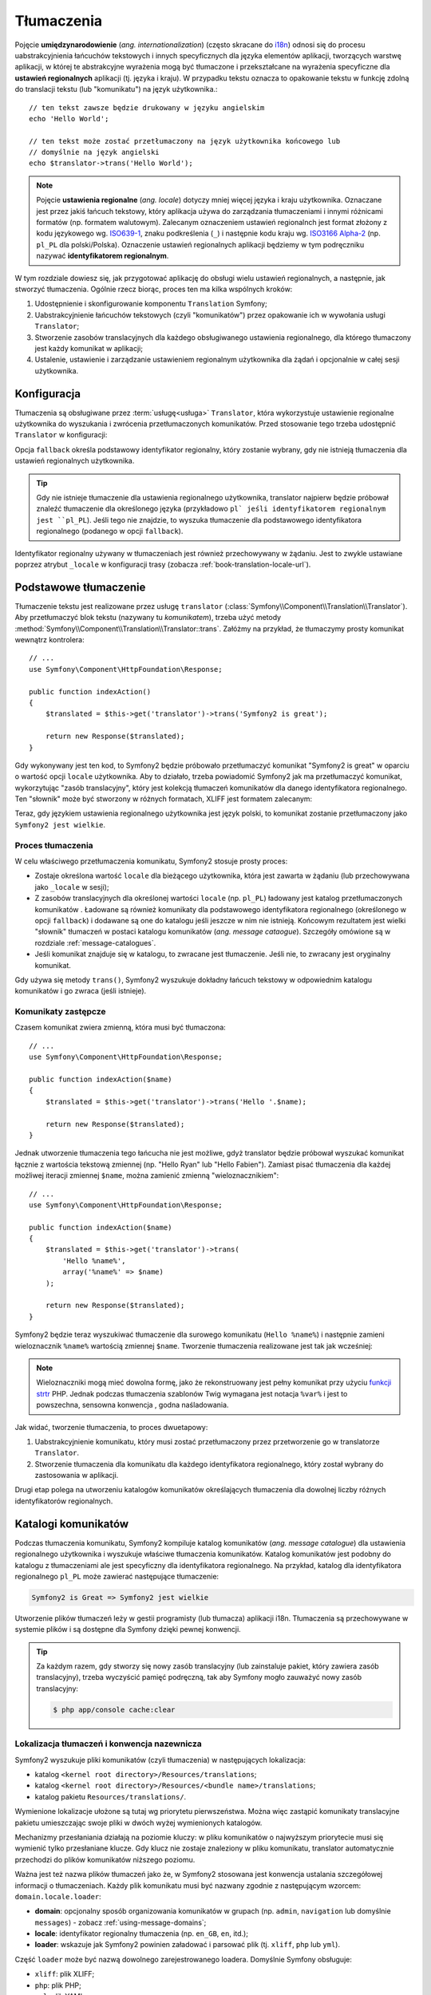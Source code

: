 .. highlight:: php
   :linenothreshold: 2

.. index::
   tłumaczenia, umiedzynarodowienie
   single: tłumaczenia; ustawienia regionalne
   single: tłumaczenia; identyfikator regionalny

Tłumaczenia
===========

Pojęcie **umiędzynarodowienie** (*ang. internationalization*) (często skracane do `i18n`_)
odnosi się do procesu uabstrakcyjnienia łańcuchów tekstowych i innych specyficznych
dla języka elementów aplikacji, tworzących warstwę aplikacji, w której te abstrakcyjne
wyrażenia mogą być tłumaczone i przekształcane na wyrażenia specyficzne dla **ustawień
regionalnych** aplikacji (tj. języka i kraju). W przypadku tekstu oznacza to opakowanie
tekstu w funkcję zdolną do translacji tekstu (lub "komunikatu") na język użytkownika.::

    // ten tekst zawsze będzie drukowany w języku angielskim
    echo 'Hello World';

    // ten tekst może zostać przetłumaczony na język użytkownika końcowego lub
    // domyślnie na język angielski
    echo $translator->trans('Hello World');

.. note::

    Pojęcie **ustawienia regionalne** (*ang. locale*) dotyczy mniej więcej języka
    i kraju użytkownika. Oznaczane jest przez jakiś łańcuch tekstowy, który aplikacja
    używa do zarządzania tłumaczeniami i innymi różnicami formatów (np. formatem walutowym).
    Zalecanym oznaczeniem ustawień regionalnch jest format złożony z kodu językowego
    wg. `ISO639-1`_, znaku podkreślenia (``_``) i następnie kodu kraju
    wg. `ISO3166 Alpha-2`_ (np. ``pl_PL`` dla polski/Polska). Oznaczenie ustawień
    regionalnych aplikacji będziemy w tym podręczniku nazywać **identyfikatorem
    regionalnym**.
    
W tym rozdziale dowiesz się, jak przygotować aplikację do obsługi wielu ustawień
regionalnych, a następnie, jak stworzyć tłumaczenia. Ogólnie rzecz biorąc, proces
ten ma kilka wspólnych kroków:

#. Udostępnienie i skonfigurowanie komponentu ``Translation`` Symfony;

#. Uabstrakcyjnienie łańcuchów tekstowych (czyli "komunikatów") przez opakowanie
   ich w wywołania usługi ``Translator``;

#. Stworzenie zasobów translacyjnych dla każdego obsługiwanego ustawienia regionalnego,
   dla którego tłumaczony jest każdy komunikat w aplikacji;

#. Ustalenie, ustawienie i zarządzanie ustawieniem regionalnym użytkownika dla
   żądań i opcjonalnie w całej sesji użytkownika.

.. index::
   single: tłumaczenia; konfiguracja

.. _configuration:

Konfiguracja
------------

Tłumaczenia są obsługiwane przez :term:`usługę<usługa>` ``Translator``, która
wykorzystuje ustawienie regionalne użytkownika do wyszukania i zwrócenia
przetłumaczonych komunikatów. Przed stosowanie tego trzeba udostępnić ``Translator``
w konfiguracji:

.. configuration-block::

    .. code-block:: yaml
       :linenos:

        # app/config/config.yml
        framework:
            translator: { fallback: en }

    .. code-block:: xml
       :linenos:

        <!-- app/config/config.xml -->
        <framework:config>
            <framework:translator fallback="en" />
        </framework:config>

    .. code-block:: php
       :linenos:

        // app/config/config.php
        $container->loadFromExtension('framework', array(
            'translator' => array('fallback' => 'en'),
        ));

Opcja ``fallback`` określa podstawowy identyfikator regionalny, który zostanie wybrany,
gdy nie istnieją tłumaczenia dla ustawień regionalnych użytkownika.

.. tip::

    Gdy nie istnieje tłumaczenie dla ustawienia regionalnego użytkownika, translator
    najpierw będzie próbował znaleźć tłumaczenie dla określonego języka (przykładowo
    ``pl` jeśli identyfikatorem regionalnym jest ``pl_PL``). Jeśli tego nie znajdzie,
    to wyszuka tłumaczenie dla podstawowego identyfikatora regionalnego (podanego
    w opcji ``fallback``).

Identyfikator regionalny używany w tłumaczeniach jest również przechowywany w żądaniu.
Jest to zwykle ustawiane poprzez atrybut ``_locale`` w konfiguracji trasy
(zobacza :ref:`book-translation-locale-url`).

.. index::
   single: tłumaczenia; podstawowe tłumaczenie

Podstawowe tłumaczenie
----------------------

Tłumaczenie tekstu jest realizowane przez usługę ``translator``
(:class:`Symfony\\Component\\Translation\\Translator`). Aby przetłumaczyć blok tekstu (nazywany tu *komunikatem*), trzeba użyć metody
:method:`Symfony\\Component\\Translation\\Translator::trans`.
Załóżmy na przykład, że tłumaczymy prosty komunikat wewnątrz kontrolera::

    // ...
    use Symfony\Component\HttpFoundation\Response;

    public function indexAction()
    {
        $translated = $this->get('translator')->trans('Symfony2 is great');

        return new Response($translated);
    }

Gdy wykonywany jest ten kod, to Symfony2 będzie próbowało przetłumaczyć komunikat
"Symfony2 is great" w oparciu o wartość opcji ``locale`` użytkownika.
Aby to działało, trzeba powiadomić Symfony2 jak ma przetłumaczyć komunikat, wykorzytując
"zasób translacyjny", który jest kolekcją tłumaczeń komunikatów dla danego identyfikatora
regionalnego. Ten "słownik" może być stworzony w różnych formatach, XLIFF jest
formatem zalecanym:

.. configuration-block::

    .. code-block:: xml
       :linenos:

        <!-- messages.pl.xliff -->
        <?xml version="1.0"?>
        <xliff version="1.2" xmlns="urn:oasis:names:tc:xliff:document:1.2">
            <file source-language="en" datatype="plaintext" original="file.ext">
                <body>
                    <trans-unit id="1">
                        <source>Symfony2 is great</source>
                        <target>Symfony2 jest wielkie</target>
                    </trans-unit>
                </body>
            </file>
        </xliff>

    .. code-block:: php
       :linenos:

        // messages.pl.php
        return array(
            'Symfony2 is great' => 'Symfony2 jest wielkie',
        );

    .. code-block:: yaml
       :linenos:

        # messages.pl.yml
        Symfony2 is great: Symfony2 jest wielkie

Teraz, gdy językiem ustawienia regionalnego użytkownika jest język polski, to komunikat
zostanie przetłumaczony jako ``Symfony2 jest wielkie``.

.. index::
   single: tłumaczenia; zasoby translacyjne

Proces tłumaczenia
~~~~~~~~~~~~~~~~~~

W celu właściwego przetłumaczenia komunikatu, Symfony2 stosuje prosty proces:

* Zostaje określona wartość ``locale`` dla bieżącego użytkownika, która jest zawarta
  w żądaniu (lub przechowywana jako ``_locale`` w sesji);

* Z zasobów translacyjnych dla określonej wartości ``locale`` (np. ``pl_PL``)
  ładowany jest katalog przetłumaczonych komunikatów . Ładowane są również komunikaty
  dla podstawowego identyfikatora regionalnego (określonego w opcji ``fallback``)
  i dodawane są one do katalogu jeśli jeszcze w nim nie istnieją. Końcowym rezultatem
  jest wielki "słownik" tłumaczeń w postaci katalogu komunikatów (*ang. message
  cataogue*). Szczegóły omówione są w rozdziale :ref:`message-catalogues`.

* Jeśli komunikat znajduje się w katalogu, to zwracane jest tłumaczenie. Jeśli nie,
  to zwracany jest oryginalny komunikat.

Gdy używa się metody ``trans()``, Symfony2 wyszukuje dokładny łańcuch tekstowy w
odpowiednim katalogu komunikatów i go zwraca (jeśli istnieje).

.. index::
   single: tłumaczenia; komunikaty zastępcze
   single: tłumaczenia; zasoby translacyjne

Komunikaty zastępcze
~~~~~~~~~~~~~~~~~~~~

Czasem komunikat zwiera zmienną, która musi być tłumaczona::

    // ...
    use Symfony\Component\HttpFoundation\Response;

    public function indexAction($name)
    {
        $translated = $this->get('translator')->trans('Hello '.$name);

        return new Response($translated);
    }


Jednak utworzenie tłumaczenia tego łańcucha nie jest możliwe, gdyż translator
będzie próbował wyszukać komunikat łącznie z wartościa tekstową zmiennej
(np. "Hello Ryan" lub "Hello Fabien"). Zamiast pisać tłumaczenia dla każdej
możliwej iteracji zmiennej ``$name``, można zamienić zmienną "wieloznacznikiem"::

    // ...
    use Symfony\Component\HttpFoundation\Response;

    public function indexAction($name)
    {
        $translated = $this->get('translator')->trans(
            'Hello %name%',
            array('%name%' => $name)
        );

        return new Response($translated);
    }


Symfony2 będzie teraz wyszukiwać tłumaczenie dla surowego komunikatu (``Hello %name%``)
i następnie zamieni wieloznacznik ``%name%`` wartością zmiennej ``$name``.
Tworzenie tłumaczenia realizowane jest tak jak wcześniej:

.. configuration-block::

    .. code-block:: xml
       :linenos:

        <!-- messages.pl.xliff -->
        <?xml version="1.0"?>
        <xliff version="1.2" xmlns="urn:oasis:names:tc:xliff:document:1.2">
            <file source-language="en" datatype="plaintext" original="file.ext">
                <body>
                    <trans-unit id="1">
                        <source>Hello %name%</source>
                        <target>Witaj %name%</target>
                    </trans-unit>
                </body>
            </file>
        </xliff>

    .. code-block:: php
       :linenos:

        // messages.pl.php
        return array(
            'Hello %name%' => 'Witaj %name%',
        );

    .. code-block:: yaml
       :linenos:

        # messages.pl.yml
        'Hello %name%': Witaj %name%

.. note::

    Wieloznaczniki mogą mieć dowolna formę, jako że rekonstruowany jest pełny
    komunikat przy użyciu `funkcji strtr`_ PHP. Jednak podczas tłumaczenia
    szablonów Twig wymagana jest notacja ``%var%`` i jest to powszechna,
    sensowna konwencja , godna naśladowania.

Jak widać, tworzenie tłumaczenia, to proces dwuetapowy:

#. Uabstrakcyjnienie komunikatu, który musi zostać przetłumaczony przez
   przetworzenie go w translatorze ``Translator``.

#. Stworzenie tłumaczenia dla komunikatu dla każdego identyfikatora regionalnego,
   który został wybrany do zastosowania w aplikacji.

Drugi etap polega na utworzeniu katalogów komunikatów określających tłumaczenia
dla dowolnej liczby różnych identyfikatorów regionalnych.

.. index::
   single: tłumaczenia; katalogi komunikatów
   single: tłumaczenia; zasoby translacyjne

.. _message-catalogues:

Katalogi komunikatów
--------------------

Podczas tłumaczenia komunikatu, Symfony2 kompiluje katalog komunikatów (*ang.
message catalogue*) dla ustawienia regionalnego użytkownika i wyszukuje właściwe
tłumaczenia komunikatów. Katalog komunikatów jest podobny do katalogu z tłumaczeniami
ale jest specyficzny dla identyfikatora regionalnego. Na przykład, katalog dla identyfikatora
regionalnego ``pl_PL`` może zawierać następujące tłumaczenie:

.. code-block:: text

    Symfony2 is Great => Symfony2 jest wielkie

Utworzenie plików tłumaczeń leży w gestii programisty (lub tłumacza) aplikacji
i18n. Tłumaczenia są przechowywane w systemie plików i są dostępne dla Symfony
dzięki pewnej konwencji.

.. tip::

    Za każdym razem, gdy stworzy się nowy zasób translacyjny (lub zainstaluje pakiet,
    który zawiera zasób translacyjny), trzeba wyczyścić pamięć podręczną, tak aby
    Symfony mogło zauważyć nowy zasób translacyjny:
    

    .. code-block:: bash

        $ php app/console cache:clear

.. index::
   single: tłumaczenia; zasoby translacyjne
   single: tłumaczenia; konwencja nazewnicza

Lokalizacja tłumaczeń i konwencja nazewnicza
~~~~~~~~~~~~~~~~~~~~~~~~~~~~~~~~~~~~~~~~~~~~

Symfony2 wyszukuje pliki komunikatów (czyli tłumaczenia) w następujących lokalizacja:

* katalog ``<kernel root directory>/Resources/translations``;

* katalog ``<kernel root directory>/Resources/<bundle name>/translations``;

* katalog pakietu ``Resources/translations/``.

Wymienione lokalizacje ułożone są tutaj wg priorytetu pierwszeństwa. Można więc
zastąpić komunikaty translacyjne pakietu umieszczając swoje pliki w dwóch wyżej
wymienionych katalogów.

Mechanizmy przesłaniania działają na poziomie kluczy: w pliku komunikatów o najwyższym
priorytecie musi się wymienić tylko przesłaniane klucze. Gdy klucz nie zostaje
znaleziony w pliku komunikatu, translator automatycznie przechodzi do plików komunikatów
niższego poziomu.

Ważna jest też nazwa plików tłumaczeń jako że, w Symfony2 stosowana jest konwencja
ustalania szczegółowej informacji o tłumaczeniach. Każdy plik komunikatu musi być
nazwany zgodnie z następującym wzorcem: ``domain.locale.loader``:

* **domain**: opcjonalny sposób organizowania komunikatów w grupach (np. ``admin``,
  ``navigation`` lub domyślnie ``messages``) - zobacz :ref:`using-message-domains`;

* **locale**: identyfikator regionalny tłumaczenia (np. ``en_GB``, ``en``, itd.);

* **loader**: wskazuje jak Symfony2 powinien załadować i parsować plik (tj. ``xliff``,
  ``php`` lub ``yml``).

Część ``loader`` może być nazwą dowolnego zarejestrowanego loadera. Domyślnie
Symfony obsługuje:

* ``xliff``: plik XLIFF;
* ``php``:   plik PHP;
* ``yml``:  plik YAML.

Wybór loadera zależy tylko do Ciebie i jest to tylko kwestia preferencji.

.. note::

    Tłumaczenia można również przechowywać w bazie danych lub w jakiś inny sposób,
    dostarczając własną klasę implementującą interfejs
    :class:`Symfony\\Component\\Translation\\Loader\\LoaderInterface`.

.. index::
   single: tłumaczenia; zasoby translacyjne

Tworzenie tłumaczeń
~~~~~~~~~~~~~~~~~~~

Akt tworzenia plików tłumaczeń jest ważną częścią tzw. **lokalizacji**
(*ang. localization*) (często skracanej jako `l10n`_). Pliki tłumaczeń zawierają
serie par *identyfikator-tłumaczenie* dla danej domeny i identyfikatora regionalnego.
Źródłem jest identyfikator poszczególnego tłumaczenia i może to być komunikat
w języku głównego ustawienia regionalnego aplikacji (np. "Symfony is great") lub
unikalny identyfikator (np. "symfony2.great" – patrz na ramkę poniżej):

.. configuration-block::

    .. code-block:: xml
       :linenos:

        <!-- src/Acme/DemoBundle/Resources/translations/messages.pl.xliff -->
        <?xml version="1.0"?>
        <xliff version="1.2" xmlns="urn:oasis:names:tc:xliff:document:1.2">
            <file source-language="en" datatype="plaintext" original="file.ext">
                <body>
                    <trans-unit id="1">
                        <source>Symfony2 is great</source>
                        <target>Symfony2 jest wielkie</target>
                    </trans-unit>
                    <trans-unit id="2">
                        <source>symfony2.great</source>
                        <target>Symfony2 jest wielkie</target>
                    </trans-unit>
                </body>
            </file>
        </xliff>

    .. code-block:: php
       :linenos:

        // src/Acme/DemoBundle/Resources/translations/messages.pl.php
        return array(
            'Symfony2 is great' => 'Symfony2 jest wielkie',
            'symfony2.great'    => 'Symfony2 jest wielkie',
        );

    .. code-block:: yaml
       :linenos:

        # src/Acme/DemoBundle/Resources/translations/messages.pl.yml
        Symfony2 is great: Symfony2 jest wielkie
        symfony2.great:    Symfony2 jest wielkie


Symfony2 znajdzie te pliki i użyje je  podczas tłumaczenia komunikatu "Symfony2
is great" lub "symfony2.great" w języku polskimi (czyli ``pl_PL``).

.. sidebar:: Używanie komunikatów rzeczywistych lub opartych na słowach kluczowych

    Przykład ten ilustruje dwie różne filozofie podczas tworzenia komunikatów,
    które mają być przetłumaczone::

        $translated = $translator->trans('Symfony2 is great');

        $translated = $translator->trans('symfony2.great');
   
   
    W pierwszej metodzie komunikaty są pisane w języku domyślnego ustawienia
    regionalnego (w tym przypadku angielski). Treść komunikatu jest stosowana
    jako "id" podczas tworzenia tłumaczeń.

    W drugiej metodzie komunikaty są rzeczywistymi "słowami kluczowymi", które
    przekazują "ideę" komunikatu. Komunikat ze słowem kluczowym jest następnie
    stosowany jako "identyfikator" jakichkolwiek tłumaczeń. W tym przypadku
    tłumaczenia muszą zostać wykonane dla domyślnego ustawienia regionalnego
    (np. do tłumaczenia ``symfony2.great`` na ``Symfony2 is great``).

    Druga metoda jest przydatna, ponieważ klucze komunikatów nie muszą być zmieniane
    w każdym pliku tłumaczeń, jeśli zdecydujesz aby komunikat musiał właściwie
    odczytywać "Symfony2 is really great" w domyślny ustawieniu regionalnym.

    Wybór którejś z tych metod zależy od Ciebie, ale częściej zalecany jest format
    ze słowami kluczowymi.

    Dodatkowo formaty plików ``php`` i ``yaml`` obsługują zagnieżdżanie identyfikatorów,
    co pozwala uniknąć powtarzania się, jeśli stosuje się dla identyfikatorów  słowa
    kluczowe a nie rzeczywisty tekst:
    
    .. configuration-block::

        .. code-block:: yaml
           :linenos:

            symfony2:
                is:
                    great: Symfony2 is great
                    amazing: Symfony2 is amazing
                has:
                    bundles: Symfony2 has bundles
            user:
                login: Login

        .. code-block:: php
           :linenos:

            return array(
                'symfony2' => array(
                    'is' => array(
                        'great'   => 'Symfony2 is great',
                        'amazing' => 'Symfony2 is amazing',
                    ),
                    'has' => array(
                        'bundles' => 'Symfony2 has bundles',
                    ),
                ),
                'user' => array(
                    'login' => 'Login',
                ),
            );

    Wiele poziomów jest spłaszczanych do pojedynczej pary *identyfikator-tłumaczenie*
    przez dodanie znaku kropki (.) pomiedzy każdym poziomem, dlatego powyższy przykład
    jest równoważny z tym:

    .. configuration-block::

        .. code-block:: yaml
           :linenos:

            symfony2.is.great: Symfony2 is great
            symfony2.is.amazing: Symfony2 is amazing
            symfony2.has.bundles: Symfony2 has bundles
            user.login: Login

        .. code-block:: php
           :linenos:

            return array(
                'symfony2.is.great' => 'Symfony2 is great',
                'symfony2.is.amazing' => 'Symfony2 is amazing',
                'symfony2.has.bundles' => 'Symfony2 has bundles',
                'user.login' => 'Login',
            );

.. index::
   single: tłumaczenia; domeny komunikatów

.. _`using-message-domains`:

Używanie domen komunikatów
--------------------------

Jak to widzieliśmy, pliki komunikatów są organizowane w różne ustawienia regionalne,
dla których są tłumaczone. Pliki komunikatów mogą również zostać dalej organizowane
w "domeny". Podczas tworzenia plików komunikatów, domena jest pierwszą częścią
nadawanej nazwy pliku. Domyślna domena, to ``messages``. Załóżmy na przykład że,
w celach organizacyjnych tłumaczenia zostały podzielone na trzy różne domeny:
``messages``, ``admin`` i ``navigation``. Polskie tłumaczenia miałyby następujące
pliki komunikatów:

* ``messages.pl.xliff``
* ``admin.pl.xliff``
* ``navigation.pl.xliff``

Podczas tłumaczenia łańcuchów, które nie znajdują się w domyślnej domenie
(``messages``), trzeba określić domenę jako trzeci argument metody ``trans()``::

    $this->get('translator')->trans('Symfony2 is great', array(), 'admin');

Symfony2 będzie teraz wyszukiwał komunikat w domenie ``admin`` ustawienia regionalnego
użytkownika.

.. index::
   single: tłumaczenia; ustawienie regionale

Obsługa ustawienia regionalengo użytkownika
-------------------------------------------

Ustawienie regionalne bieżącego użytkownika jest zapisywane w żądaniu i jest dostępne
poprzez obiekt ``request``::

    // access the request object in a standard controller
    $request = $this->getRequest();

    $locale = $request->getLocale();

    $request->setLocale('en_US');

.. index::
   single: tłumaczenia; ustawienie regionalne rezerwowe
   single: tłumaczenia; ustawienie regionalne domyślne

Możliwe jest też zapisywanie ustawienia regionalnego w sesji zamiast ustalania
go na podstawie każdego żądania. Jeśli się to zrobi, to każde kolejne żądanie
będzie miało już to ustawienie.

.. code-block:: php

    $this->get('session')->set('_locale', 'en_US');

Przeczytaj rozdział :ref:`book-translation-locale-url` traktujący o ustawieniu
identyfikatora regionalnego poprzez trasę.

Rezerwowe i domyślne ustawienie regionalne
~~~~~~~~~~~~~~~~~~~~~~~~~~~~~~~~~~~~~~~~~~

Jeśli identyfikator regionalny nie został ustawiony jawnie w sesji,
to ``Translator`` użyje parametru konfiguracyjnego ``fallback_locale``.
Domyślna wartość tego parametru, to ``en`` (zobacz :ref:`configuration`).

Ewentualnie można zagwarantować aby identyfikator regionalny był ustawiany domyślnie
na każde żądanie użytkownika przez określenie ``default_locale`` dla frameworka:

.. configuration-block::

    .. code-block:: yaml
       :linenos:

        # app/config/config.yml
        framework:
            default_locale: en

    .. code-block:: xml
       :linenos:

        <!-- app/config/config.xml -->
        <framework:config>
            <framework:default-locale>en</framework:default-locale>
        </framework:config>

    .. code-block:: php
       :linenos:

        // app/config/config.php
        $container->loadFromExtension('framework', array(
            'default_locale' => 'en',
        ));

.. versionadded:: 2.1
     Parametr ``default_locale`` jest pierwotnie określony w kluczu sesji,
     jednak od wersji 2.1 został on przeniesiony. Jest tak dlatego, że identyfikator
     regionalny jest teraz ustawiany w żądaniu a nie w sesji.

.. _book-translation-locale-url:

Ustawienie regionalne a adres URL
~~~~~~~~~~~~~~~~~~~~~~~~~~~~~~~~~

Ponieważ można przechowywać identyfikator regionalny w sesji, to wydaje się
być kuszące, aby używać tego samego adresu URL do wyświetlania zasobu w różnych
językach w oparciu o ustawienie lokalne użytkownika. Na przykład, strona
``http://www.example.com/contact`` może być wyświetlana w języku angielskim dla
jednego użytkownika a po polsku dla innego. Niestety narusza to podstawową zasadę
internetu, że określony adres URL zwraca ten sam zasób niezależnie od użytkownika.
Następnym problemem jest jest kwestia, którą wersję strony mają indeksować
wyszukiwarki.

Lepszą zasadą jest dołączenie identyfikatora regionalnego do adresu URL. Takie
rozwiązanie jest w pełni obsługiwane przez system trasowania, przy użyciu specjalnego
parametru ``_locale``:

.. configuration-block::

    .. code-block:: yaml
       :linenos:

        contact:
            path:      /{_locale}/contact
            defaults:  { _controller: AcmeDemoBundle:Contact:index, _locale: en }
            requirements:
                _locale: en|pl|de

    .. code-block:: xml
       :linenos:

        <route id="contact" path="/{_locale}/contact">
            <default key="_controller">AcmeDemoBundle:Contact:index</default>
            <default key="_locale">en</default>
            <requirement key="_locale">en|pl|de</requirement>
        </route>

    .. code-block:: php
       :linenos:

        use Symfony\Component\Routing\RouteCollection;
        use Symfony\Component\Routing\Route;

        $collection = new RouteCollection();
        $collection->add('contact', new Route('/{_locale}/contact', array(
            '_controller' => 'AcmeDemoBundle:Contact:index',
            '_locale'     => 'en',
        ), array(
            '_locale'     => 'en|pl|de',
        )));

        return $collection;

Gdy używa się specjalnego parametru ``_locale`` w definicji trasy, dopasowana trasa
będzie automatycznie ustawiana na sesję użytkownika. Innymi słowami, jeśli użytkownik
odwiedza adres URI ``/pl/contact``, identyfikator regionalny ``pl`` zostanie automatycznie
ustawiony jako identyfikator ustawienia regionalnego sesji użytkownika.

Teraz można już korzystać z ustawień regionalnych użytkownika do tworzenia tras
dla innych tłumaczonych stron w aplikacji.

.. index::
   single: tłumaczenia; liczba mnoga
   single: tłumaczenia; pluralizacja komunikatu

Tworzenie liczby mnogiej
------------------------

Stosowanie liczby mnogiej w komunikatach jest trudnym zagadnieniem, jako że zasady
tworzenia liczby mnogiej są różne w różnych językach i mogą być bardzo złożone.
Na przykład, oto matematyczna reprezentacja zasad tworzenia liczby mnogiej dla
języka rosyjskiego i polskiego::

    (($number % 10 == 1) && ($number % 100 != 11))
        ? 0
        : ((($number % 10 >= 2)
            && ($number % 10 <= 4)
            && (($number % 100 < 10)
            || ($number % 100 >= 20)))
                ? 1
                : 2
    );


Jak widać, w języku rosyjskim i polskim, ma się trzy różne formy liczby mnogiej,
której tu przypisano kolejno indeks 0, 1 lub 2. Każda z tych form jest inna
i dlatego tłumaczenie dla każdej z tych form jest również inne.

Gdy tłumaczenie ma różne formy ze względu ma liczbę mnogą, to można zapewnić
wszystkie formy w postaci łańcucha rozdzielanego znakiem kreski pionowej (``|``)::

    'There is one apple|There are %count% apples'

Taką czynność będziemy tu nazywać **pluralizowaniem komunikatu** a komunikaty dla
których trzba wykonać lub wykonało się taką czynność - **komunikatami pluralizowanymi**.  

Aby przetłumaczyć komunikaty pluralizowane trzeba użyć metody 
:method:`Symfony\\Component\\Translation\\Translator::transChoice`::

    $translated = $this->get('translator')->transChoice(
        'There is one apple|There are %count% apples',
        10,
        array('%count%' => 10)
    );

Drugi argument (``10`` w tym przykładzie), jest liczbą opisywanych obiektów
i jest użyty dla określenia które tłumaczenie zostało tu użyte a także do wypełnienia
wieloznacznika ``%count%``.

Na podstawie podanej liczby translator wybiera prawidłową formę liczby mnogiej.

W języku angielskim większość słów ma formę liczby pojedynczej dla pojedynczego
obiektu i jedną formę liczby mnogiej gdy ilość obiektów jest inna niż jeden
(0, 2, 3...). Tak więc, jeśli ``count`` wynosi ``1``, to translator użyje do
tłumaczenia pierwszego łańcucha (``There is one apple``). W innym przypadku
użyje ``There are %count% apples``.

Oto francuskie tłumaczenie::

    'Il y a %count% pomme|Il y a %count% pommes'

Chociaż łańcuchy te wyglądają podobnie (składają się z dwóch pod-łańcuchów
oddzielonych znakiem kreski pionowej), to zasady języka francuskiego są inne –
pierwsza forma (nie mnoga) zostaje użyta, gdy ilość ``count`` wynosi ``0`` lub
``1``. Tak więc translator automatycznie użyje pierwszego łańcucha 
(``Il y a %count% pomme``) gdy ``count`` wynosi ``0`` or ``1``.

Każdy język ma swoje własne zasady tworzenia liczby mnogiej, niektóre języki mają
nawet sześć różnych form liczby mnogiej ze skomplikowanymi zasadami ich tworzenia.
Zasady te są proste dla języka angielskiego, czy francuskiego, ale dla języka polskiego
czy rosyjskiego, to tłumacz może chciałby uzyskać jakąś wskazówkę, jaką zasadę użyć
w którym łańcuchu. Aby pomóc tłumaczom można opcjonalnie użyć "etykiety” dla każdego
znacznika::

    'one: There is one apple|some: There are %count% apples'

    'none_or_one: Il y a %count% pomme|some: Il y a %count% pommes'
    
    'N1: To jest jedno jabłko|N2-N4: To są %count% jabłka|some: To jest %count% jabłek

Etykiety te są tu tylko wskazówką dla tłumacza i nie wpływają na logikę użytą do
określenia tego, jaką formę liczby mnogiej się używa. Etykiety mogą być dowolnym
opisami tekstowymi i kończą się dwukropkiem (``:``). Etykiety nie muszą być takie
same w oryginalnym komunikacie i tłumaczeniu – mogą się różnić, lub mogą w ogóle
nie występować.

.. tip::

    Translator nie używa etykiet. Bierze tylko pod uwagę pozycję występowania
    pod-łańcucha w łańcuchu. Dla polskiego i rosyjskiego tłumaczenia należy
    więc uwzględniać indeksy określone w algorytmie przedstawionym na początku
    rozdziału.

.. index::
   single: tłumaczenia; technika interwałowa

Pluralizowanie z zastosowaniem techniki interwałowej
~~~~~~~~~~~~~~~~~~~~~~~~~~~~~~~~~~~~~~~~~~~~~~~~~~~~

Najłatwiejszym sposobem pluralizowania komunikatów jest wymuszenia na Symfony2
aby użyło wewnętrznej logiki do wyboru właściwego łańcucha, na podstawie kolejności
występowania tego łańcucha. Czasami jednak potrzeba większej kontroli nad tłumaczeniem
lub zachodzi szczególny przypadek w tłumaczeniu liczby mnogiej (na przykład dla ``0``
lub gdy liczba jest ujemna). W takich przypadkach można użyć **techniki interwałowej**,
opartej na interwałach, które są szczególnym typem matematycznych przedziałów.
**Interwał** jest centralnym pojeciem `arytmetyki interwałów`_::

    '{0} There are no apples|{1} There is one apple|]1,19] There are %count% apples|[20,Inf] There are many apples'

W technice interwałowej wykorzystuje się notację `ISO 31-11`_. Powyższy ciąg określa
cztery różne przedziały: dokładnie ``0``, dokładnie ``1``, ``2-19`` oraz ``20`` i wyżej.

Można również mieszać zasady techniki interwałowej ze zasadami standardowymi.
W takim przypadku, jeśli liczba nie jest dopasowywana przez określony interwał,
to mają zastosowanie standardowe zasady po usunięciu zasad techniki interwałowej::

    '{0} There are no apples|[20,Inf] There are many apples|There is one apple|a_few: There are %count% apples'

Na przykład, dla ``1`` jabłka, zostanie użyta standardowa zasada ``There is one apple``.
Dla ``2-19`` jabłek, wybrana będzie druga standardowa zasada ``There are %count% apples``.

Klasa :class:`Symfony\\Component\\Translation\\Interval` może reprezentować skończony zbiór liczb::

    {1,2,3,4}

lub liczby zawarte pomiędzy dwoma innymi liczbami::

    [1, +Inf[
    ]-1,2[

Lewym ogranicznikiem może być ``[`` (włącznie) lub ``]`` (wyłącznie).
Prawym ogranicznikiem może być ``[`` (wyłącznie) lub ``]`` (włącznie).
Oprócz liczb można używać  ``-Inf`` i ``+Inf`` dla nieskończoności.

.. index::
   single: tłumaczenia; szablony
   single: szablonowanie; tłumaczenia

Tłumaczenia w szablonach
------------------------

Tłumaczenia występują przede wszystkim w szablonach. Symfony2 dostarcza
własnego wsparcia zarówno dla szablonów Twiga jak i PHP.

.. _book-translation-tags:

Szablony Twiga
~~~~~~~~~~~~~~

Symfony2 dostarcza wyspecjalizowanych znaczników Twiga (``trans`` i ``transchoice``)
do pomocy w tłumaczeniu komunikatów statycznych bloków tekstu:

.. code-block:: jinja
   :linenos:

    {% trans %}Hello %name%{% endtrans %}

    {% transchoice count %}
        {0} There are no apples|{1} There is one apple|]1,Inf] There are %count% apples
    {% endtranschoice %}

Znacznik ``transchoice`` automatycznie pobiera zmienną ``%count%`` z bieżącego
kontekstu i przekazuje ją do translatora. Mechanizm ten działa tylko wtedy, gdy
używa się wieloznacznika w formie ``%var%``.

.. tip::

    Jeśli zachodzi potrzeba użycia w tekście znaku procenta (``%``), to należy
    go zabezpieczyć, podwajając ten znak: ``{% trans %}Procent: %percent%%%{% endtrans %}``

Można również określić domenę komunikatu i przekazać dodatkowe zmienne:

.. code-block:: jinja
   :linenos:

    {% trans with {'%name%': 'Fabien'} from "app" %}Hello %name%{% endtrans %}

    {% trans with {'%name%': 'Fabien'} from "app" into "fr" %}Hello %name%{% endtrans %}

    {% transchoice count with {'%name%': 'Fabien'} from "app" %}
        {0} %name%, there are no apples|{1} %name%, there is one apple|]1,Inf] %name%, there are %count% apples 
    {% endtranschoice %}

.. _book-translation-filters:

Filtry ``trans`` i ``transchoice`` mogą być zastosowane do tłumaczenia *tekstów
zmiennych* i wyrażeń złożonych:

.. code-block:: jinja
   :linenos:

    {{ message|trans }}

    {{ message|transchoice(5) }}

    {{ message|trans({'%name%': 'Fabien'}, "app") }}

    {{ message|transchoice(5, {'%name%': 'Fabien'}, 'app') }}

.. tip::

    Przy użyciu znaczników translacyjnych osiąga się ten sam efekt co z użyciem
    filtrów, ale jest jedna subtelna różnica: automatyczne zabezpieczenie zmiennych
    znakami ucieczki (*ang. output escaping*) jest osiągalne tylko przy użyciu filtrów.
    Innymi słowami, jeśli chce się mieć pewność, że zmienne w tłumaczeniu są
    zabezpieczone znakami ucieczki, to  należy zastosować filtr ``raw`` po filtrze
    translacji:

    .. code-block:: jinja
       :linenos:

            {# text pomiędzy znacznikami nie wogóle jest zabezpieczony znakami ucieczki #}
            {% trans %}
                <h3>foo</h3>
            {% endtrans %}

            {% set message = '<h3>foo</h3>' %}

            {# Łańcuchy i zmienne tłumaczone poprzez filtr są domyślnie zabezpieczone #}
            {{ message|trans|raw }}
            {{ '<h3>bar</h3>'|trans|raw }}


.. tip::

    Można ustawić domenę tłumaczenia dla całego szablonu Twiga używając pojedynczego
    znacznika:

    .. code-block:: jinja

           {% trans_default_domain "app" %}

    Proszę zwrócić uwagę, ze wpływa to tylko na bieżący szablon, a nie na szablony
    "dołączone" (w celu uniknięcia skutków ubocznych).

.. versionadded:: 2.1
    Znacznik ``trans_default_domain`` jest nowością w Symfony2.1

Szablony PHP
~~~~~~~~~~~~

Usługa tłumaczeń jest dostępna w szablonach PHP za pośrednictwem helpera ``translator``:

.. code-block:: html+php
   :linenos:

    <?php echo $view['translator']->trans('Symfony2 is great') ?>

    <?php echo $view['translator']->transChoice(
        '{0} There is no apples|{1} There is one apple|]1,Inf[ There are %count% apples',
        10,
        array('%count%' => 10)
    ) ?>

Wymuszanie tłumaczeń regionalnych
---------------------------------

Podczas tłumaczenia komunikatu Symfony2 używa identyfikatora regionalnego z bieżącego
żądania lub w razie konieczności z wartości parametru ``fallback``. Można również
ręcznie określić identyfikator regionalny do zastosowania w tłumaczeniu::

    $this->get('translator')->trans(
        'Symfony2 is great',
        array(),
        'messages',
        'pl_PL'
    );

    $this->get('translator')->transChoice(
        '{0} There are no apples|{1} There is one apple|]1,Inf[ There are %count% apples',
        10,
        array('%count%' => 10),
        'messages',
        'pl_PL'
    );

Tłumaczenie treści z bazy danych
--------------------------------

Tłumaczenie treści z bazy danych powinno być obsługiwane przez rozszrzenie
`Translatable Extension`_ doctrine. Więcej informacji znajdziesz w dokumentacji
tej biblioteki.

.. _book-translation-constraint-messages:

Tłumaczenie komunikatów ograniczeń
----------------------------------

Najlepszym sposobem na zrozumienie tłumaczeń ograniczeń jest zobaczenie tego w działaniu.
Załóżmy, że stworzyliśmy najzwyklejszy obiekt PHP, który trzeba użyć gdzieś w aplikacji::

    // src/Acme/BlogBundle/Entity/Author.php
    namespace Acme\BlogBundle\Entity;

    class Author
    {
        public $name;
    }

Dodajmy ograniczenia do jakichś obsługiwanych metod i ustawmy opcję komunikatu do
tłumaczenia tekstu źródłowego. Na przykład, aby zagwarantować, że właściwość
``$name`` nie jest pusta, dodajmy co następuje:

.. configuration-block::

    .. code-block:: yaml
       :linenos:

        # src/Acme/BlogBundle/Resources/config/validation.yml
        Acme\BlogBundle\Entity\Author:
            properties:
                name:
                    - NotBlank: { message: "author.name.not_blank" }

    .. code-block:: php-annotations
       :linenos:

        // src/Acme/BlogBundle/Entity/Author.php
        use Symfony\Component\Validator\Constraints as Assert;

        class Author
        {
            /**
             * @Assert\NotBlank(message = "author.name.not_blank")
             */
            public $name;
        }

    .. code-block:: xml
       :linenos:

        <!-- src/Acme/BlogBundle/Resources/config/validation.xml -->
        <?xml version="1.0" encoding="UTF-8" ?>
        <constraint-mapping xmlns="http://symfony.com/schema/dic/constraint-mapping"
            xmlns:xsi="http://www.w3.org/2001/XMLSchema-instance"
            xsi:schemaLocation="http://symfony.com/schema/dic/constraint-mapping http://symfony.com/schema/dic/constraint-mapping/constraint-mapping-1.0.xsd">

            <class name="Acme\BlogBundle\Entity\Author">
                <property name="name">
                    <constraint name="NotBlank">
                        <option name="message">author.name.not_blank</option>
                    </constraint>
                </property>
            </class>
        </constraint-mapping>

    .. code-block:: php
       :linenos:

        // src/Acme/BlogBundle/Entity/Author.php

        // ...
        use Symfony\Component\Validator\Mapping\ClassMetadata;
        use Symfony\Component\Validator\Constraints\NotBlank;

        class Author
        {
            public $name;

            public static function loadValidatorMetadata(ClassMetadata $metadata)
            {
                $metadata->addPropertyConstraint('name', new NotBlank(array(
                    'message' => 'author.name.not_blank',
                )));
            }
        }

Stwórzmy plik tłumaczeń w katalogu walidatorów dla komunikatów
ograniczeń, zwykle jest to katalog ``Resources/translations/`` pakietu.
Przeczytaj :ref:`message-cataloques` w celu poznania szczegółów.

.. configuration-block::

    .. code-block:: xml
       :linenos:

        <!-- validators.en.xliff -->
        <?xml version="1.0"?>
        <xliff version="1.2" xmlns="urn:oasis:names:tc:xliff:document:1.2">
            <file source-language="en" datatype="plaintext" original="file.ext">
                <body>
                    <trans-unit id="1">
                        <source>author.name.not_blank</source>
                        <target>Please enter an author name.</target>
                    </trans-unit>
                </body>
            </file>
        </xliff>

    .. code-block:: php
       :linenos:

        // validators.en.php
        return array(
            'author.name.not_blank' => 'Please enter an author name.',
        );

    .. code-block:: yaml
       :linenos:

        # validators.en.yml
        author.name.not_blank: Please enter an author name.


Podsumowanie
------------

Z komponentem Symfony2 Translation, tworzenie umiędzynarodowionych aplikacji nie
musi być bolesnym procesem i sprowadza się do kilku prostych kroków:

* Uabstrakcyjnienie komunikatów w aplikacji przez owinięcie każdego z nich metodą 
  :method:`Symfony\\Component\\Translation\\Translator::trans` lub
  :method:`Symfony\\Component\\Translation\\Translator::transChoice`;

* Przetłumaczenie każdego komunikatu dla wielu ustawień regionalnych przez utworzenie
  plików tłumaczeń komunikatów. Symfony2 odnajduje i przetwarza każdy plik ponieważ
  jego nazwa zgodna jest z określoną konwencją;

* Zarządzanie ustawieniami regionalnymi, które są przechowywane w żądaniu, ale mogą
  również być ustawione w sesji użytkownika.

.. _`i18n`: http://en.wikipedia.org/wiki/Internationalization_and_localization
.. _`l10n`: http://en.wikipedia.org/wiki/Internationalization_and_localization
.. _`funkcji strtr`: http://www.php.net/manual/en/function.strtr.php
.. _`ISO 31-11`: http://en.wikipedia.org/wiki/Interval_(mathematics)#Notations_for_intervals
.. _`Translatable Extension`: https://github.com/l3pp4rd/DoctrineExtensions
.. _`ISO3166 Alpha-2`: http://en.wikipedia.org/wiki/ISO_3166-1#Current_codes
.. _`ISO639-1`: http://en.wikipedia.org/wiki/List_of_ISO_639-1_codes
.. _`arytmetyki interwałów`: https://en.wikipedia.org/wiki/Interval_arithmetic 
